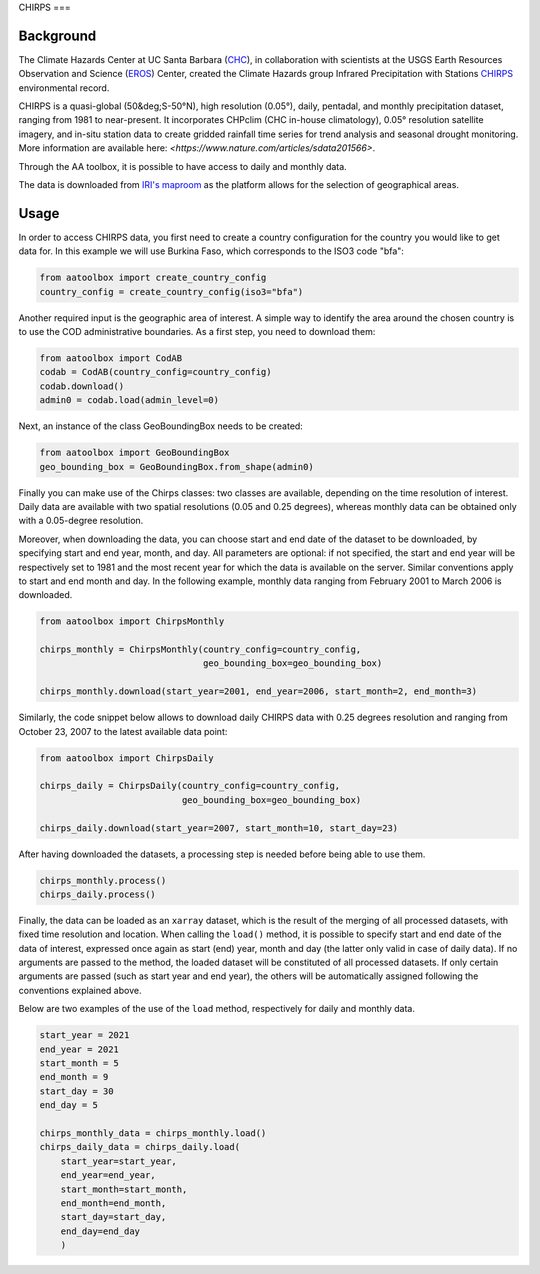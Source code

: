 CHIRPS
===

Background
----------

The Climate Hazards Center at UC Santa Barbara (`CHC <https://www.chc.ucsb.edu/>`_), 
in collaboration with scientists at the USGS Earth Resources Observation and Science 
(`EROS <https://www.usgs.gov/centers/eros>`_) Center, created the Climate Hazards group 
Infrared Precipitation with Stations `CHIRPS <https://www.chc.ucsb.edu/data/chirps>`_
environmental record. 

CHIRPS is a quasi-global (50&deg;S-50°N), high resolution (0.05°), daily, pentadal, 
and monthly precipitation dataset, ranging from 1981 to near-present. It incorporates 
CHPclim (CHC in-house climatology), 0.05° resolution satellite imagery, and in-situ station 
data to create gridded rainfall time series for trend analysis and seasonal drought 
monitoring. More information are available here: `<https://www.nature.com/articles/sdata201566>`.

Through the AA toolbox, it is possible to have access to daily and monthly data.

The data is downloaded from `IRI's maproom
<http://iridl.ldeo.columbia.edu/SOURCES/.UCSB/.CHIRPS/.v2p0>`_ as the platform allows 
for the selection of geographical areas.


Usage
-----

In order to access CHIRPS data, you first need to create a country
configuration for the country you would like to get data for. In this example 
we will use Burkina Faso, which corresponds to the ISO3 code "bfa":

.. code-block:: python

    from aatoolbox import create_country_config
    country_config = create_country_config(iso3="bfa")

Another required input is the geographic area of interest. A simple
way to identify the area around the chosen country is to use the COD
administrative boundaries. As a first step, you need to download them:

.. code-block:: python

    from aatoolbox import CodAB
    codab = CodAB(country_config=country_config)
    codab.download()
    admin0 = codab.load(admin_level=0)

Next, an instance of the class GeoBoundingBox needs to be created:

.. code-block:: python

    from aatoolbox import GeoBoundingBox
    geo_bounding_box = GeoBoundingBox.from_shape(admin0)

Finally you can make use of the Chirps classes: two classes are
available, depending on the time resolution of interest. Daily
data are available with two spatial resolutions (0.05 and 0.25 degrees),
whereas monthly data can be obtained only with a 0.05-degree resolution.
 
Moreover, when downloading the data, you can choose start and end date 
of the dataset to be downloaded, by specifying start and end year, month, 
and day. All parameters are optional: if not specified, the start
and end year will be respectively set to 1981 and the most recent year
for which the data is available on the server. Similar conventions
apply to start and end month and day. In the following example, monthly
data ranging from February 2001 to March 2006 is downloaded.

.. code-block:: python

    from aatoolbox import ChirpsMonthly

    chirps_monthly = ChirpsMonthly(country_config=country_config,
                                   geo_bounding_box=geo_bounding_box)

    chirps_monthly.download(start_year=2001, end_year=2006, start_month=2, end_month=3)

Similarly, the code snippet below allows to download daily CHIRPS data with 0.25 degrees
resolution and ranging from October 23, 2007 to the latest available data point:

.. code-block:: python

    from aatoolbox import ChirpsDaily

    chirps_daily = ChirpsDaily(country_config=country_config,
                               geo_bounding_box=geo_bounding_box)
                                 
    chirps_daily.download(start_year=2007, start_month=10, start_day=23)

After having downloaded the datasets, a processing step is needed before being able to use them.

.. code-block:: python

    chirps_monthly.process()
    chirps_daily.process()

Finally, the data can be loaded as an ``xarray`` dataset, which is the result of the merging of
all processed datasets, with fixed time resolution and location. When calling the ``load()`` 
method, it is possible to specify start and end date of the data of interest, expressed once 
again as start (end) year, month and day (the latter only valid in case of daily data). If 
no arguments are passed to the method, the loaded dataset will be constituted of all processed
datasets. If only certain arguments are passed (such as start year and end year), the others will
be automatically assigned following the conventions explained above.

Below are two examples of the use of the ``load`` method, respectively for daily and monthly data.

.. code-block:: python

    start_year = 2021
    end_year = 2021
    start_month = 5
    end_month = 9
    start_day = 30
    end_day = 5

    chirps_monthly_data = chirps_monthly.load()
    chirps_daily_data = chirps_daily.load(
        start_year=start_year, 
        end_year=end_year, 
        start_month=start_month, 
        end_month=end_month, 
        start_day=start_day, 
        end_day=end_day
        )
